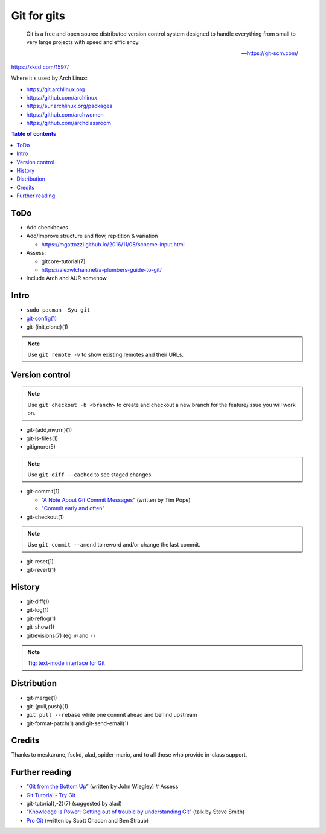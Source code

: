 Git for gits
============

  Git is a free and open source distributed version control system designed to
  handle everything from small to very large projects with speed and efficiency.

  —https://git-scm.com/

https://xkcd.com/1597/

Where it's used by Arch Linux:

- https://git.archlinux.org
- https://github.com/archlinux
- https://aur.archlinux.org/packages
- https://github.com/archwomen
- https://github.com/archclassroom

.. contents:: Table of contents

ToDo
----

- Add checkboxes

- Add/Improve structure and flow, repitition & variation

  - https://mgattozzi.github.io/2016/11/08/scheme-input.html

- Assess:

  - gitcore-tutorial(7)
  - https://alexwlchan.net/a-plumbers-guide-to-git/

- Include Arch and AUR somehow

Intro
-----

- ``sudo pacman -Syu git``

- `git-config(1)`__

- git-{init,clone}(1)

.. note:: Use ``git remote -v`` to show existing remotes and their URLs.

__ https://git-scm.com/book/en/v2/Getting-Started-First-Time-Git-Setup#Your-Identity

Version control
---------------

.. note::
  Use ``git checkout -b <branch>`` to create and checkout a new branch for the
  feature/issue you will work on.

- git-{add,mv,rm}(1)

- git-ls-files(1)

- gitignore(5)

.. note:: Use ``git diff --cached`` to see staged changes.

- git-commit(1)

  - “`A Note About Git Commit Messages`__” (written by Tim Pope)
  - `"Commit early and often"`__

- git-checkout(1)

.. note:: Use ``git commit --amend`` to reword and/or change the last commit.

- git-reset(1)

- git-revert(1)

__ https://tbaggery.com/2008/04/19/a-note-about-git-commit-messages.html
__ https://sethrobertson.github.io/GitBestPractices/#commit

History
-------

- git-diff(1)

- git-log(1)

- git-reflog(1)

- git-show(1)

- gitrevisions(7) (eg. ``@`` and ``-``)

.. note:: `Tig: text-mode interface for Git`__

__ http://jonas.nitro.dk/tig/

Distribution
------------

- git-merge(1)

- git-{pull,push}(1)

- ``git pull --rebase`` while one commit ahead and behind upstream

- git-format-patch(1) and git-send-email(1)

Credits
-------

Thanks to meskarune, fsckd, alad, spider-mario, and to all those who provide
in-class support.

Further reading
---------------

- “`Git from the Bottom Up`__” (written by John Wiegley) # Assess
- `Git Tutorial - Try Git`__
- git-tutorial{,-2}(7) (suggested by alad)
- “`Knowledge is Power: Getting out of trouble by understanding Git`__” (talk by Steve Smith)
- `Pro Git`__ (written by Scott Chacon and Ben Straub)

__ https://jwiegley.github.io/git-from-the-bottom-up/
__ https://try.github.io/
__ https://www.youtube.com/watch?v=sevc6668cQ0
__ https://git-scm.com/book/
